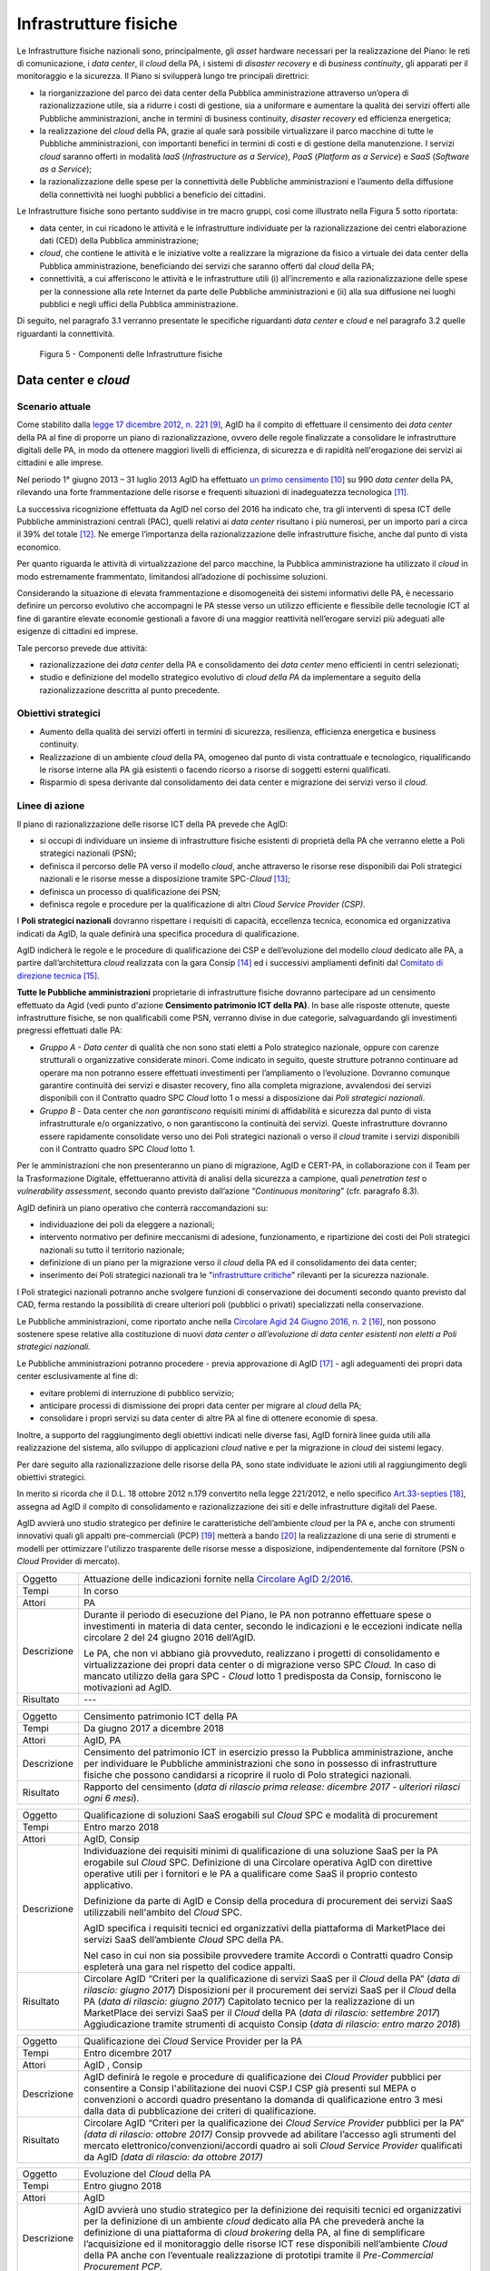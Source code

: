 Infrastrutture fisiche 
=======================

Le Infrastrutture fisiche nazionali sono, principalmente, gli *asset*
hardware necessari per la realizzazione del Piano: le reti di
comunicazione, i *data center*, il *cloud* della PA, i sistemi di
*disaster recovery* e di *business continuity*, gli apparati per il
monitoraggio e la sicurezza. Il Piano si svilupperà lungo tre principali
direttrici:

-  la riorganizzazione del parco dei data center della Pubblica
   amministrazione attraverso un’opera di razionalizzazione utile, sia a
   ridurre i costi di gestione, sia a uniformare e aumentare la qualità
   dei servizi offerti alle Pubbliche amministrazioni, anche in termini
   di business continuity, *disaster recovery* ed efficienza energetica;

-  la realizzazione del *cloud* della PA, grazie al quale sarà possibile
   virtualizzare il parco macchine di tutte le Pubbliche
   amministrazioni, con importanti benefici in termini di costi e di
   gestione della manutenzione. I servizi *cloud* saranno offerti in
   modalità *IaaS* (*Infrastructure as a Service*), *PaaS* (*Platform as
   a Service*) e *SaaS* (*Software as a Service*);

-  la razionalizzazione delle spese per la connettività delle Pubbliche
   amministrazioni e l’aumento della diffusione della connettività nei
   luoghi pubblici a beneficio dei cittadini.

Le Infrastrutture fisiche sono pertanto suddivise in tre macro gruppi,
così come illustrato nella Figura 5 sotto riportata:

-  data center, in cui ricadono le attività e le infrastrutture
   individuate per la razionalizzazione dei centri elaborazione dati
   (CED) della Pubblica amministrazione;

-  *cloud*, che contiene le attività e le iniziative volte a realizzare
   la migrazione da fisico a virtuale dei data center della Pubblica
   amministrazione, beneficiando dei servizi che saranno offerti dal
   *cloud* della PA;

-  connettività, a cui afferiscono le attività e le infrastrutture utili
   (i) all’incremento e alla razionalizzazione delle spese per la
   connessione alla rete Internet da parte delle Pubbliche
   amministrazioni e (ii) alla sua diffusione nei luoghi pubblici e
   negli uffici della Pubblica amministrazione.

Di seguito, nel paragrafo 3.1 verranno presentate le
specifiche riguardanti *data center* e *cloud* e nel paragrafo 3.2
quelle riguardanti la connettività.

.. figure:: media/figura5.svg
   :width: 100%

   Figura 5 - Componenti delle Infrastrutture fisiche


Data center e *cloud*
---------------------

Scenario attuale
~~~~~~~~~~~~~~~~

Come stabilito dalla `legge 17 dicembre 2012, n.
221 <http://www.gazzettaufficiale.it/atto/serie_generale/caricaDettaglioAtto/originario?atto.dataPubblicazioneGazzetta=2012-12-18&atto.codiceRedazionale=12A13277>`__\  [9]_,
AgID ha il compito di effettuare il censimento dei *data center* della
PA al fine di proporre un piano di razionalizzazione, ovvero delle
regole finalizzate a consolidare le infrastrutture digitali delle PA, in
modo da ottenere maggiori livelli di efficienza, di sicurezza e di
rapidità nell'erogazione dei servizi ai cittadini e alle imprese.

Nel periodo 1° giugno 2013 – 31 luglio 2013 AgID ha effettuato `un
primo censimento <http://www.agid.gov.it/agenda-digitale/infrastrutture-architetture/razionalizzazione-del-patrimonio-ict-pa/censimento-data>`__\  [10]_
su 990 *data center* della PA, rilevando una forte frammentazione delle
risorse e frequenti situazioni di inadeguatezza tecnologica [11]_.

La successiva ricognizione effettuata da AgID nel corso del 2016 ha
indicato che, tra gli interventi di spesa ICT delle Pubbliche
amministrazioni centrali (PAC), quelli relativi ai *data center*
risultano i più numerosi, per un importo pari a circa il 39% del
totale [12]_. Ne emerge l’importanza della razionalizzazione delle
infrastrutture fisiche, anche dal punto di vista economico.

Per quanto riguarda le attività di virtualizzazione del parco macchine,
la Pubblica amministrazione ha utilizzato il *cloud* in modo
estremamente frammentato, limitandosi all’adozione di pochissime
soluzioni.

Considerando la situazione di elevata frammentazione e disomogeneità dei
sistemi informativi delle PA, è necessario definire un percorso
evolutivo che accompagni le PA stesse verso un utilizzo efficiente e
flessibile delle tecnologie ICT al fine di garantire elevate economie
gestionali a favore di una maggior reattività nell’erogare servizi più
adeguati alle esigenze di cittadini ed imprese.

Tale percorso prevede due attività:

-  razionalizzazione dei *data center* della PA e consolidamento dei
   *data center* meno efficienti in centri selezionati;

-  studio e definizione del modello strategico evolutivo di *cloud della
   PA* da implementare a seguito della razionalizzazione descritta al
   punto precedente.

Obiettivi strategici
~~~~~~~~~~~~~~~~~~~~

-  Aumento della qualità dei servizi offerti in termini di sicurezza,
   resilienza, efficienza energetica e business continuity.

-  Realizzazione di un ambiente *cloud* della PA, omogeneo dal punto di
   vista contrattuale e tecnologico, riqualificando le risorse interne
   alla PA già esistenti o facendo ricorso a risorse di soggetti esterni
   qualificati.

-  Risparmio di spesa derivante dal consolidamento dei data center e
   migrazione dei servizi verso il *cloud*.

Linee di azione
~~~~~~~~~~~~~~~

Il piano di razionalizzazione delle risorse ICT della PA prevede che
AgID:

-  si occupi di individuare un insieme di infrastrutture fisiche
   esistenti di proprietà della PA che verranno elette a Poli strategici
   nazionali (PSN);

-  definisca il percorso delle PA verso il modello *cloud*, anche
   attraverso le risorse rese disponibili dai Poli strategici nazionali
   e le risorse messe a disposizione tramite SPC-\ *Cloud*\  [13]_;

-  definisca un processo di qualificazione dei PSN;

-  definisca regole e procedure per la qualificazione di altri *Cloud
   Service Provider (CSP)*.

I **Poli strategici nazionali** dovranno rispettare i requisiti di
capacità, eccellenza tecnica, economica ed organizzativa indicati da
AgID, la quale definirà una specifica procedura di qualificazione.

AgID indicherà le regole e le procedure di qualificazione dei CSP e
dell’evoluzione del modello *cloud* dedicato alle PA, a partire
dall’architettura *cloud* realizzata con la gara Consip [14]_ ed i
successivi ampliamenti definiti dal `Comitato di direzione
tecnica <https://www.cloudspc.it/CDT.html>`__\  [15]_.

**Tutte le Pubbliche amministrazioni** proprietarie di infrastrutture
fisiche dovranno partecipare ad un censimento effettuato da Agid (vedi
punto d'azione **Censimento patrimonio ICT della PA)**.
In base alle risposte ottenute, queste infrastrutture fisiche, se non
qualificabili come PSN, verranno divise in due categorie,
salvaguardando gli investimenti pregressi effettuati dalle PA:

-  *Gruppo A - Data center* di qualità che non sono stati eletti a Polo
   strategico nazionale, oppure con carenze strutturali o organizzative
   considerate minori. Come indicato in seguito, queste strutture
   potranno continuare ad operare ma non potranno essere effettuati
   investimenti per l’ampliamento o l’evoluzione. Dovranno comunque
   garantire continuità dei servizi e disaster recovery, fino alla
   completa migrazione, avvalendosi dei servizi disponibili con il
   Contratto quadro SPC *Cloud* lotto 1 o messi a disposizione dai *Poli
   strategici nazionali*.

-  *Gruppo B -* Data center che *non garantiscono* requisiti minimi di
   affidabilità e sicurezza dal punto di vista infrastrutturale e/o
   organizzativo, o non garantiscono la continuità dei servizi. Queste
   infrastrutture dovranno essere rapidamente consolidate verso uno dei
   Poli strategici nazionali o verso il *cloud* tramite i servizi
   disponibili con il Contratto quadro SPC *Cloud* lotto 1.

Per le amministrazioni che non presenteranno un piano di migrazione,
AgID e CERT-PA, in collaborazione con il Team per la Trasformazione
Digitale, effettueranno attività di analisi della sicurezza a campione,
quali *penetration test* o *vulnerability assessment*, secondo quanto
previsto dall’azione “\ *Continuous monitoring*\ ” (cfr. paragrafo 8.3).

AgID definirà un piano operativo che conterrà raccomandazioni su:

-  individuazione dei poli da eleggere a nazionali;

-  intervento normativo per definire meccanismi di adesione,
   funzionamento, e ripartizione dei costi dei Poli strategici nazionali
   su tutto il territorio nazionale;

-  definizione di un piano per la migrazione verso il *cloud* della PA
   ed il consolidamento dei data center;

-  inserimento dei Poli strategici nazionali tra le "`infrastrutture
   critiche <https://www.sicurezzanazionale.gov.it/sisr.nsf/sicurezza-in-formazione/tenace-e-la-protezione-delle-infrastrutture-critiche.html>`__"
   rilevanti per la sicurezza nazionale.

I Poli strategici nazionali potranno anche svolgere funzioni di
conservazione dei documenti secondo quanto previsto dal CAD, ferma
restando la possibilità di creare ulteriori poli (pubblici o privati)
specializzati nella conservazione.

Le Pubbliche amministrazioni, come riportato anche nella `Circolare
Agid 24 Giugno 2016, n.
2 <http://www.agid.gov.it/sites/default/files/documentazione/circolare_piano_triennale_24.6.2016._def.pdf>`__\  [16]_,
non possono sostenere spese relative alla costituzione di nuovi *data
center o all’evoluzione di data center esistenti non eletti a Poli
strategici nazionali.*

Le Pubbliche amministrazioni potranno procedere - previa approvazione di
AgID [17]_ - agli adeguamenti dei propri data center esclusivamente al
fine di:

-  evitare problemi di interruzione di pubblico servizio;

-  anticipare processi di dismissione dei propri data center per migrare
   al *cloud* della PA;

-  consolidare i propri servizi su data center di altre PA al fine di
   ottenere economie di spesa.

Inoltre, a supporto del raggiungimento degli obiettivi indicati nelle
diverse fasi, AgID fornirà linee guida utili alla realizzazione del
sistema, allo sviluppo di applicazioni *cloud* native e per la
migrazione in *cloud* dei sistemi legacy.

Per dare seguito alla razionalizzazione delle risorse della PA, sono
state individuate le azioni utili al raggiungimento degli obiettivi
strategici.

In merito si ricorda che il D.L. 18 ottobre 2012 n.179 convertito nella
legge 221/2012, e nello specifico
`Art.33-septies <http://www.gazzettaufficiale.it/atto/serie_generale/caricaArticolo?art.progressivo=0&art.idArticolo=33&art.versione=1&art.codiceRedazionale=12A13277&art.dataPubblicazioneGazzetta=2012-12-18&art.idGruppo=10&art.idSottoArticolo1=10&art.idSottoArticolo=7&art.flagTipoArticolo=0#art>`__\  [18]_,
assegna ad AgID il compito di consolidamento e razionalizzazione dei
siti e delle infrastrutture digitali del Paese.

AgID avvierà uno studio strategico per definire le caratteristiche
dell’ambiente *cloud* per la PA e, anche con strumenti innovativi quali
gli appalti pre-commerciali (PCP)  [19]_ metterà a bando [20]_ la
realizzazione di una serie di strumenti e modelli per ottimizzare
l'utilizzo trasparente delle risorse messe a disposizione,
indipendentemente dal fornitore (PSN o *Cloud* Provider di mercato).

+---------------+-----------------------------------------------------------------------------------------------------------------------------------------------------------------------------------------------------------------------------------------------------------------------------------------+
| Oggetto       | Attuazione delle indicazioni fornite nella `Circolare AgID 2/2016 <http://www.agid.gov.it/sites/default/files/documentazione/circolare_piano_triennale_24.6.2016._def.pdf>`__.                                                                                                          |
+---------------+-----------------------------------------------------------------------------------------------------------------------------------------------------------------------------------------------------------------------------------------------------------------------------------------+
| Tempi         | In corso                                                                                                                                                                                                                                                                                |
+---------------+-----------------------------------------------------------------------------------------------------------------------------------------------------------------------------------------------------------------------------------------------------------------------------------------+
| Attori        | PA                                                                                                                                                                                                                                                                                      |
+---------------+-----------------------------------------------------------------------------------------------------------------------------------------------------------------------------------------------------------------------------------------------------------------------------------------+
| Descrizione   | Durante il periodo di esecuzione del Piano, le PA non potranno effettuare spese o investimenti in materia di data center, secondo le indicazioni e le eccezioni indicate nella circolare 2 del 24 giugno 2016 dell’AgID.                                                                |
|               |                                                                                                                                                                                                                                                                                         |
|               | Le PA, che non vi abbiano già provveduto, realizzano i progetti di consolidamento e virtualizzazione dei propri data center o di migrazione verso SPC *Cloud.* In caso di mancato utilizzo della gara SPC - *Cloud* lotto 1 predisposta da Consip, forniscono le motivazioni ad AgID.   |
+---------------+-----------------------------------------------------------------------------------------------------------------------------------------------------------------------------------------------------------------------------------------------------------------------------------------+
| Risultato     | ---                                                                                                                                                                                                                                                                                     |
+---------------+-----------------------------------------------------------------------------------------------------------------------------------------------------------------------------------------------------------------------------------------------------------------------------------------+

+---------------+--------------------------------------------------------------------------------------------------------------------------------------------------------------------------------------------------------------------------------------------------------------+
| Oggetto       | Censimento patrimonio ICT della PA                                                                                                                                                                                                                           |
+---------------+--------------------------------------------------------------------------------------------------------------------------------------------------------------------------------------------------------------------------------------------------------------+
| Tempi         | Da giugno 2017 a dicembre 2018                                                                                                                                                                                                                               |
+---------------+--------------------------------------------------------------------------------------------------------------------------------------------------------------------------------------------------------------------------------------------------------------+
| Attori        | AgID, PA                                                                                                                                                                                                                                                     |
+---------------+--------------------------------------------------------------------------------------------------------------------------------------------------------------------------------------------------------------------------------------------------------------+
| Descrizione   | Censimento del patrimonio ICT in esercizio presso la Pubblica amministrazione, anche per individuare le Pubbliche amministrazioni che sono in possesso di infrastrutture fisiche che possono candidarsi a ricoprire il ruolo di Polo strategici nazionali.   |
+---------------+--------------------------------------------------------------------------------------------------------------------------------------------------------------------------------------------------------------------------------------------------------------+
| Risultato     | Rapporto del censimento (*data di rilascio prima release: dicembre 2017 - ulteriori rilasci ogni 6 mesi*).                                                                                                                                                   |
+---------------+--------------------------------------------------------------------------------------------------------------------------------------------------------------------------------------------------------------------------------------------------------------+

+---------------+-------------------------------------------------------------------------------------------------------------------------------------------------------------------------------------------------------------------------------------------------------------------------------+
| Oggetto       | Qualificazione di soluzioni SaaS erogabili sul *Cloud* SPC e modalità di procurement                                                                                                                                                                                          |
+---------------+-------------------------------------------------------------------------------------------------------------------------------------------------------------------------------------------------------------------------------------------------------------------------------+
| Tempi         | Entro marzo 2018                                                                                                                                                                                                                                                              |
+---------------+-------------------------------------------------------------------------------------------------------------------------------------------------------------------------------------------------------------------------------------------------------------------------------+
| Attori        | AgID, Consip                                                                                                                                                                                                                                                                  |
+---------------+-------------------------------------------------------------------------------------------------------------------------------------------------------------------------------------------------------------------------------------------------------------------------------+
| Descrizione   | Individuazione dei requisiti minimi di qualificazione di una soluzione SaaS per la PA erogabile sul *Cloud* SPC. Definizione di una Circolare operativa AgID con direttive operative utili per i fornitori e le PA a qualificare come SaaS il proprio contesto applicativo.   |
|               |                                                                                                                                                                                                                                                                               |
|               | Definizione da parte di AgID e Consip della procedura di procurement dei servizi SaaS utilizzabili nell'ambito del *Cloud* SPC.                                                                                                                                               |
|               |                                                                                                                                                                                                                                                                               |
|               | AgID specifica i requisiti tecnici ed organizzativi della piattaforma di MarketPlace dei servizi SaaS dell’ambiente *Cloud* SPC della PA.                                                                                                                                     |
|               |                                                                                                                                                                                                                                                                               |
|               | Nel caso in cui non sia possibile provvedere tramite Accordi o Contratti quadro Consip espleterà una gara nel rispetto del codice appalti.                                                                                                                                    |
+---------------+-------------------------------------------------------------------------------------------------------------------------------------------------------------------------------------------------------------------------------------------------------------------------------+
| Risultato     | Circolare AgID “Criteri per la qualificazione di servizi SaaS per il *Cloud* della PA” (*data di rilascio: giugno 2017*)                                                                                                                                                      |
|               | Disposizioni per il procurement dei servizi SaaS per il *Cloud* della PA (*data di rilascio: giugno 2017*)                                                                                                                                                                    |
|               | Capitolato tecnico per la realizzazione di un MarketPlace dei servizi SaaS per il *Cloud* della PA (*data di rilascio: settembre 2017*)                                                                                                                                       |
|               | Aggiudicazione tramite strumenti di acquisto Consip (*data di rilascio: entro marzo 2018*)                                                                                                                                                                                    |
+---------------+-------------------------------------------------------------------------------------------------------------------------------------------------------------------------------------------------------------------------------------------------------------------------------+

+---------------+-----------------------------------------------------------------------------------------------------------------------------------------------------------------------------------------------------------------------------------------------------------------------------------------------------------------------+
| Oggetto       | Qualificazione dei *Cloud* Service Provider per la PA                                                                                                                                                                                                                                                                 |
+---------------+-----------------------------------------------------------------------------------------------------------------------------------------------------------------------------------------------------------------------------------------------------------------------------------------------------------------------+
| Tempi         | Entro dicembre 2017                                                                                                                                                                                                                                                                                                   |
+---------------+-----------------------------------------------------------------------------------------------------------------------------------------------------------------------------------------------------------------------------------------------------------------------------------------------------------------------+
| Attori        | AgID , Consip                                                                                                                                                                                                                                                                                                         |
+---------------+-----------------------------------------------------------------------------------------------------------------------------------------------------------------------------------------------------------------------------------------------------------------------------------------------------------------------+
| Descrizione   | AgID definirà le regole e procedure di qualificazione dei *Cloud Provider* pubblici per consentire a Consip l'abilitazione dei nuovi CSP.I CSP già presenti sul MEPA o convenzioni o accordi quadro presentano la domanda di qualificazione entro 3 mesi dalla data di pubblicazione dei criteri di qualificazione.   |
+---------------+-----------------------------------------------------------------------------------------------------------------------------------------------------------------------------------------------------------------------------------------------------------------------------------------------------------------------+
| Risultato     | Circolare AgID “Criteri per la qualificazione dei *Cloud Service Provider* pubblici per la PA” *(data di rilascio: ottobre 2017)*                                                                                                                                                                                     |
|               | Consip provvede ad abilitare l’accesso agli strumenti del mercato elettronico/convenzioni/accordi quadro ai soli *Cloud Service Provider* qualificati da AgID *(data di rilascio: da ottobre 2017)*                                                                                                                   |
+---------------+-----------------------------------------------------------------------------------------------------------------------------------------------------------------------------------------------------------------------------------------------------------------------------------------------------------------------+

+---------------+--------------------------------------------------------------------------------------------------------------------------------------------------------------------------------------------------------------------------------------------------------------------------------------------------------------------------------------------------------------------------------------------------------------------------------------------------------------------------+
| Oggetto       | Evoluzione del *Cloud* della PA                                                                                                                                                                                                                                                                                                                                                                                                                                          |
+---------------+--------------------------------------------------------------------------------------------------------------------------------------------------------------------------------------------------------------------------------------------------------------------------------------------------------------------------------------------------------------------------------------------------------------------------------------------------------------------------+
| Tempi         | Entro giugno 2018                                                                                                                                                                                                                                                                                                                                                                                                                                                        |
+---------------+--------------------------------------------------------------------------------------------------------------------------------------------------------------------------------------------------------------------------------------------------------------------------------------------------------------------------------------------------------------------------------------------------------------------------------------------------------------------------+
| Attori        | AgID                                                                                                                                                                                                                                                                                                                                                                                                                                                                     |
+---------------+--------------------------------------------------------------------------------------------------------------------------------------------------------------------------------------------------------------------------------------------------------------------------------------------------------------------------------------------------------------------------------------------------------------------------------------------------------------------------+
| Descrizione   | AgID avvierà uno studio strategico per la definizione dei requisiti tecnici ed organizzativi per la definizione di un ambiente *cloud* dedicato alla PA che prevederà anche la definizione di una piattaforma di *cloud brokering* della PA, al fine di semplificare l’acquisizione ed il monitoraggio delle risorse ICT rese disponibili nell’ambiente *Cloud* della PA anche con l’eventuale realizzazione di prototipi tramite il *Pre-Commercial Procurement PCP*.   |
+---------------+--------------------------------------------------------------------------------------------------------------------------------------------------------------------------------------------------------------------------------------------------------------------------------------------------------------------------------------------------------------------------------------------------------------------------------------------------------------------------+
| Risultato     | Studio strategico per la definizione di ambiente *cloud* multifornitore per la PA *(data di rilascio: entro giugno 2018)*                                                                                                                                                                                                                                                                                                                                                |
|               | Eventuale Capitolato tecnico per la realizzazione di un sistema di *Cloud brokering* della PA *(data di rilascio: da definire)*                                                                                                                                                                                                                                                                                                                                          |
|               | Acquisizione tramite Consip *(data di rilascio: da definire)*                                                                                                                                                                                                                                                                                                                                                                                                            |
+---------------+--------------------------------------------------------------------------------------------------------------------------------------------------------------------------------------------------------------------------------------------------------------------------------------------------------------------------------------------------------------------------------------------------------------------------------------------------------------------------+

+---------------+------------------------------------------------------------------------------------------------------------------------------------------------------------------------------------------------------------------------------------------------------------------------------------------------------------------------------------------------------------------------------------------------------------------------------------------------+
| Oggetto       | Azioni funzionali alla razionalizzazione dei data center della PA                                                                                                                                                                                                                                                                                                                                                                              |
+---------------+------------------------------------------------------------------------------------------------------------------------------------------------------------------------------------------------------------------------------------------------------------------------------------------------------------------------------------------------------------------------------------------------------------------------------------------------+
| Tempi         | Da maggio 2017 a dicembre 2018                                                                                                                                                                                                                                                                                                                                                                                                                 |
+---------------+------------------------------------------------------------------------------------------------------------------------------------------------------------------------------------------------------------------------------------------------------------------------------------------------------------------------------------------------------------------------------------------------------------------------------------------------+
| Attori        | AgID, Governo.                                                                                                                                                                                                                                                                                                                                                                                                                                 |
+---------------+------------------------------------------------------------------------------------------------------------------------------------------------------------------------------------------------------------------------------------------------------------------------------------------------------------------------------------------------------------------------------------------------------------------------------------------------+
| Descrizione   | AgID definisce i requisiti necessari alla qualificazione di una PA a “Polo strategico nazionale” tramite l’emanazione di apposita circolare.                                                                                                                                                                                                                                                                                                   |
|               |                                                                                                                                                                                                                                                                                                                                                                                                                                                |
|               | AgID verifica inoltre i criteri per l’ottenimento ed il mantenimento della qualificazione a Polo strategico nazionale.                                                                                                                                                                                                                                                                                                                         |
|               |                                                                                                                                                                                                                                                                                                                                                                                                                                                |
|               | AgID identifica i primi 3 Poli strategici nazionali Pilota (nazionali e/o locali).                                                                                                                                                                                                                                                                                                                                                             |
|               |                                                                                                                                                                                                                                                                                                                                                                                                                                                |
|               | Il Governo ufficializzerà l’elenco dei Poli strategici nazionali.                                                                                                                                                                                                                                                                                                                                                                              |
|               |                                                                                                                                                                                                                                                                                                                                                                                                                                                |
|               | AgID regolerà il rapporto tecnico e il modello di servizio ed economico con i Poli strategici nazionali attraverso la definizione di un Protocollo di adesione che permetta anche di identificare l’eventuale percorso di adeguamento normativo [21]_, tecnico ed organizzativo, cui le PA dovranno aderire per regolare la loro qualificazione e mettere a disposizione delle altre PA le risorse ICT e gli spazi di cui sono proprietarie.   |
+---------------+------------------------------------------------------------------------------------------------------------------------------------------------------------------------------------------------------------------------------------------------------------------------------------------------------------------------------------------------------------------------------------------------------------------------------------------------+
| Risultato     | Circolare AgID per la qualificazione di un Polo strategico nazionale della PA *(data di rilascio: settembre 2017)*                                                                                                                                                                                                                                                                                                                             |
|               | Risultanze assessment AgID su candidati a Polo strategico nazionale *(maggio 2018)*                                                                                                                                                                                                                                                                                                                                                            |
|               | Elenco Ufficiale dei Poli strategici nazionali *(data di rilascio: giugno 2018)*                                                                                                                                                                                                                                                                                                                                                               |
|               | Schema di convenzione AgID-Poli strategici nazionali *(data di rilascio: luglio 2018)*                                                                                                                                                                                                                                                                                                                                                         |
|               | Stipula convenzioni (*entro dicembre 2018*)                                                                                                                                                                                                                                                                                                                                                                                                    |
|               | Linee guida per lo sviluppo e la manutenzione di applicazioni per il *cloud* della PA *(data di rilascio: dicembre 2017)*                                                                                                                                                                                                                                                                                                                      |
|               | Linee guida per la migrazione di applicazioni Legacy verso l’ambiente di *cloud* della PA *(data di rilascio: giugno 2018)*                                                                                                                                                                                                                                                                                                                    |
+---------------+------------------------------------------------------------------------------------------------------------------------------------------------------------------------------------------------------------------------------------------------------------------------------------------------------------------------------------------------------------------------------------------------------------------------------------------------+

+---------------+-----------------------------------------------------------------------------------------------------------------------------------------------------------------------------------------------------------------------------------------------------------------------------------------------------------------------+
| Oggetto       | Piani di razionalizzazione del patrimonio ICT delle PA                                                                                                                                                                                                                                                                |
+---------------+-----------------------------------------------------------------------------------------------------------------------------------------------------------------------------------------------------------------------------------------------------------------------------------------------------------------------+
| Tempi         | Da gennaio 2018 ad aprile 2018                                                                                                                                                                                                                                                                                        |
+---------------+-----------------------------------------------------------------------------------------------------------------------------------------------------------------------------------------------------------------------------------------------------------------------------------------------------------------------+
| Attori        | AgID, PA                                                                                                                                                                                                                                                                                                              |
+---------------+-----------------------------------------------------------------------------------------------------------------------------------------------------------------------------------------------------------------------------------------------------------------------------------------------------------------------+
| Descrizione   | A valle del censimento previsto dalla linea di azione “Censimento patrimonio ICT della PA” AgID definisce delle Linee guida per la razionalizzazione del patrimonio ICT delle Pubbliche amministrazioni, in raccordo alle strategie di realizzazione del Piano Triennale declinate negli altri livelli della Mappa.   |
|               |                                                                                                                                                                                                                                                                                                                       |
|               | Le PA attuano le indicazioni definendo propri piani di razionalizzazione che, a richiesta, devono essere forniti ad AgID. La verifica delle azioni di razionalizzazione sono rilevate da AgID mediante il censimento annuale del patrimonio ICT della PA.                                                             |
+---------------+-----------------------------------------------------------------------------------------------------------------------------------------------------------------------------------------------------------------------------------------------------------------------------------------------------------------------+
| Risultato     | Linee guida per la razionalizzazione del patrimonio ICT delle Pubbliche amministrazioni *(data di rilascio prima release: gennaio 2018)*                                                                                                                                                                              |
|               | Piano di razionalizzazione del patrimonio ICT delle PA *(da febbraio 2018 ad aprile 2018)*                                                                                                                                                                                                                            |
+---------------+-----------------------------------------------------------------------------------------------------------------------------------------------------------------------------------------------------------------------------------------------------------------------------------------------------------------------+

+---------------+---------------------------------------------------------------------------------------------------------------------------------------------------------------------------------+
| Oggetto       | Costituzione dei Poli strategici nazionali                                                                                                                                      |
+---------------+---------------------------------------------------------------------------------------------------------------------------------------------------------------------------------+
| Tempi         | da luglio 2018                                                                                                                                                                  |
+---------------+---------------------------------------------------------------------------------------------------------------------------------------------------------------------------------+
| Attori        | PA                                                                                                                                                                              |
+---------------+---------------------------------------------------------------------------------------------------------------------------------------------------------------------------------+
| Descrizione   | Le amministrazioni identificate come Polo strategico nazionale adeguano i loro *data center* nei tempi specificati nel proprio Piano di razionalizzazione del patrimonio ICT.   |
|               |                                                                                                                                                                                 |
|               | AgID assicura il controllo e monitoraggio delle azioni realizzate dalle PA.                                                                                                     |
+---------------+---------------------------------------------------------------------------------------------------------------------------------------------------------------------------------+
| Risultato     | ---                                                                                                                                                                             |
+---------------+---------------------------------------------------------------------------------------------------------------------------------------------------------------------------------+

+---------------+-----------------------------------------------------------------------------------------------------------------------------------------------------------------------------------------------------------------------------------------------------------------------------+
| Oggetto       | Gruppo A: Adeguamento *data center*                                                                                                                                                                                                                                         |
+---------------+-----------------------------------------------------------------------------------------------------------------------------------------------------------------------------------------------------------------------------------------------------------------------------+
| Tempi         | da aprile 2018                                                                                                                                                                                                                                                              |
+---------------+-----------------------------------------------------------------------------------------------------------------------------------------------------------------------------------------------------------------------------------------------------------------------------+
| Attori        | PA                                                                                                                                                                                                                                                                          |
+---------------+-----------------------------------------------------------------------------------------------------------------------------------------------------------------------------------------------------------------------------------------------------------------------------+
| Descrizione   | Le amministrazioni appartenenti al Gruppo A dovranno consolidare i sistemi applicativi in uso presso gli attuali *data center* e utilizzare il *cloud* della PA attraverso la gara SPC-\ *Cloud* per garantire la continuità di servizi critici o il *disaster recovery.*   |
|               | AgID assicura il controllo e monitoraggio delle azioni realizzate dalle PA.                                                                                                                                                                                                 |
+---------------+-----------------------------------------------------------------------------------------------------------------------------------------------------------------------------------------------------------------------------------------------------------------------------+
| Risultato     | ---                                                                                                                                                                                                                                                                         |
+---------------+-----------------------------------------------------------------------------------------------------------------------------------------------------------------------------------------------------------------------------------------------------------------------------+

+---------------+------------------------------------------------------------------------------------------------------------------------------------------------------------------------------------------------------------------------------------------------------------+
| Oggetto       | Gruppo B: Migrazione dei *data center*                                                                                                                                                                                                                     |
+---------------+------------------------------------------------------------------------------------------------------------------------------------------------------------------------------------------------------------------------------------------------------------+
| Tempi         | da febbraio 2018                                                                                                                                                                                                                                           |
+---------------+------------------------------------------------------------------------------------------------------------------------------------------------------------------------------------------------------------------------------------------------------------+
| Attori        | PA                                                                                                                                                                                                                                                         |
+---------------+------------------------------------------------------------------------------------------------------------------------------------------------------------------------------------------------------------------------------------------------------------+
| Descrizione   | Le amministrazioni appartenenti al Gruppo B dovranno consolidare i sistemi applicativi in uso presso gli attuali *data center* per migrare verso uno dei Poli strategici nazionali o migrare verso il *Cloud* della PA attraverso la gara SPC-\ *Cloud*.   |
|               | AgID assicura il controllo e monitoraggio delle azioni realizzate dalle PA.                                                                                                                                                                                |
+---------------+------------------------------------------------------------------------------------------------------------------------------------------------------------------------------------------------------------------------------------------------------------+
| Risultato     | ---                                                                                                                                                                                                                                                        |
+---------------+------------------------------------------------------------------------------------------------------------------------------------------------------------------------------------------------------------------------------------------------------------+

Connettività
------------

In linea di principio, le Pubbliche amministrazioni devono avviare
processi di adeguamento della propria connettività al fine di poter
erogare tutti i servizi relativi sia ai processi amministrativi interni
sia ai servizi pubblici rivolti ai cittadini. Si dotano di
un’infrastruttura di collegamento di rete in grado di rispondere almeno
ai seguenti principi generali:

-  capacità di banda sufficiente a soddisfare i requisiti dei servizi IT
   interni ed erogati verso l’esterno;

-  livelli di servizio adeguati a garantire il funzionamento delle
   applicazioni utilizzate;

-  scalabilità della capacità di banda anche per erogazione di banda
   *wi-fi* per uso pubblico;

-  livelli di sicurezza conformi agli standard internazionali;

-  configurazioni di rete in alta affidabilità in caso di Infrastrutture
   critiche.

Le amministrazioni definiscono i parametri puntuali e il livello di
affidabilità della rete in base allo specifico contesto applicativo,
all’uso delle relative applicazioni e ai livelli di servizio offerti.
Inoltre predispongono i propri servizi per supportare il protocollo
IPv6.

La connettività Internet della PA deve essere finalizzata a:

-  garantire accesso alla rete Internet a **tutti i dipendenti della
   PA,** indipendentemente dal ruolo o dai compiti assegnati, e senza
   limiti di tempo o orari. Internet oggi deve essere considerato a
   tutti gli effetti uno strumento di lavoro indispensabile ed efficace
   per svolgere ogni tipo di attività: dal trovare numeri di telefono,
   all’identificare persone e relazioni tra queste persone, riferimenti
   di un concorso o normativi, documentazione tecnica, strumenti di
   produttività (traduzioni, orari nel mondo, ecc.), servizi di
   emergenza, o notizie di ogni tipo.

-  garantire accesso non solo agli strumenti ed alle applicazioni
   utilizzati dalla PA, ma -previa analisi delle necessità organizzative
   in relazione agli obiettivi da raggiungere- a **tutti i contenuti e
   gli strumenti che Internet mette a disposizione**, inclusi strumenti
   per la condivisione di file e contenuti, social network, nonché siti
   come forum, chat o altri strumenti di comunicazione.

PA che fanno uso di firewall o altre tipologie di filtri applicativi
devono quindi configurarli per consentire accesso ad internet a tutti i
dipendenti, e limitare il filtraggio esclusivamente a siti e contenuti
direttamente pericolosi (malware, virus, *phishing*), illegali, o
chiaramente non appropriati per un ambito lavorativo. Siti di
condivisione file, social network, chat o altro, non dovrebbero quindi
essere filtrati di principio, per quello che sono, ma solo ed
esclusivamente in funzione della tipologia di contenuti normalmente
scambiati.

Nel caso la PA abbia chiare e documentate esigenze di sicurezza
superiori alla norma (materiale riservato, servizi critici e sicurezza
nazionale) è raccomandato l’utilizzo di filtri stringenti che blocchino
l’utilizzo di strumenti di comune utilizzo **solo ed esclusivamente** a
quei dipendenti e quei sistemi che hanno accesso a questo tipo di
informazioni, ed a fronte di forti politiche di sicurezza che
istruiscano i dipendenti su come individuare e trattare informazioni
riservate, sui pericoli del *phishing*, l'utilizzo di chiavette USB,
ecc. ed a fronte della configurazione di strumenti di logging e auditing
per mantenere la rete sicura.

Le linee di azione nel capitolo 8, dedicato alla sicurezza, si
occuperanno di fornire linee guida chiare e dettagliate.

Scenario attuale 
~~~~~~~~~~~~~~~~~

La disponibilità di connettività nelle Pubbliche amministrazioni è molto
diversificata. In genere le Pubbliche amministrazioni – specie quelle
locali – hanno una situazione mediamente sottodimensionata, che non
risponde ai criteri definiti dal Sistema pubblico di connettività (SPC).

Obiettivi strategici
~~~~~~~~~~~~~~~~~~~~

-  Incrementare la connettività alla rete Internet da parte della
   Pubblica amministrazione in raccordo con il Piano nazionale banda
   ultra larga e con la strategia di razionalizzazione delle risorse ICT
   della PA oggetto del capitolo precedente.

-  Razionalizzare le spese per la connettività (dati/voce) attraverso
   l’utilizzo delle gare SPC.

-  Uniformare e aumentare la diffusione della connettività wireless nei
   luoghi pubblici e negli uffici della Pubblica amministrazione
   accessibili al pubblico, anche al fine di favorire l’accesso ai
   servizi da parte dei cittadini attraverso l’uso di reti *wi-fi*
   pubbliche.

Linee di azione
~~~~~~~~~~~~~~~

In funzione del piano di razionalizzazione delle risorse ICT della PA
sono da segnalare due distinti percorsi, in raccordo con il Piano
nazionale banda ultra larga:

-  per quanto attiene alle strutture periferiche, ovvero tutte le PA che
   non costituiranno un Polo strategico nazionale, la connettività verrà
   garantita dalle disponibilità del Contratto quadro Consip
   SPC-Connettività (SPC-Conn) [22]_;

-  per i Poli strategici nazionali, alla luce dei potenziali requisiti
   di banda e di caratteristiche trasmissive non sempre riscontrabili
   nella disponibilità dei Contratti quadro SPC, i diversi livelli di
   connettività saranno oggetto di apposita gara.

Entro il 2017 le Pubbliche amministrazioni adeguano la propria capacità
di connessione per garantire il completo dispiegamento dei servizi e
delle piattaforme strategici, adottando alternativamente:

-  soluzioni di connettività basate sull’adesione ai Contratti quadro
   SPC, salvo i casi in cui le esigenze di banda e le caratteristiche
   trasmissive richieste non trovino potenziale soddisfacimento in tali
   ambiti contrattuali;

-  i servizi resi disponibili, in base al principio della sussidiarietà,
   nel proprio territorio di riferimento dalla Regione o da altro ente
   pubblico locale che abbia già realizzato strutture di connessione
   territoriali conformi ai requisiti dettati da AgID e interconnesse
   con la rete SPC.

In ogni caso, nella scelta dei servizi di connettività, le PA devono
privilegiare le forniture in cui il servizio di trasporto sia basato su
*dual-stack* (IPv4 e IPv6).

+---------------+---------------------------------------------------------------------------------------------------------------------------------------------------------------------------------------------------------------------------------------------------------------------+
| Oggetto       | Pubblicazione e adeguamento alle Linee guida per la realizzazione di reti *wi-fi* pubbliche                                                                                                                                                                         |
+---------------+---------------------------------------------------------------------------------------------------------------------------------------------------------------------------------------------------------------------------------------------------------------------+
| Tempi         | da gennaio 2018                                                                                                                                                                                                                                                     |
+---------------+---------------------------------------------------------------------------------------------------------------------------------------------------------------------------------------------------------------------------------------------------------------------+
| Attori        | AgID, tutte le PA che gestiscono reti *wi-fi* pubbliche                                                                                                                                                                                                             |
+---------------+---------------------------------------------------------------------------------------------------------------------------------------------------------------------------------------------------------------------------------------------------------------------+
| Descrizione   | AgID pubblicherà le linee guida per l’utilizzo delle *wi-fi* che le Pubbliche amministrazioni rendono accessibili ai cittadini negli uffici e nei luoghi pubblici, redatte anche sulla base delle maggiori esperienze di *wi-fi* pubblico già in essere nella PA.   |
|               |                                                                                                                                                                                                                                                                     |
|               | Le amministrazioni definiscono e realizzano il Piano di adeguamento alle linee guida emanate da AgID per le *wi-fi* che favoriscono l’accesso alla rete Internet da uffici pubblici e luoghi pubblici.                                                              |
+---------------+---------------------------------------------------------------------------------------------------------------------------------------------------------------------------------------------------------------------------------------------------------------------+
| Risultato     | Linee guida per la realizzazione di reti *wi-fi* pubbliche (*data di rilascio: dicembre 2017*)                                                                                                                                                                      |
|               | Adeguamento alle Linee guida (*da gennaio 2018*)                                                                                                                                                                                                                    |
+---------------+---------------------------------------------------------------------------------------------------------------------------------------------------------------------------------------------------------------------------------------------------------------------+

+---------------+---------------------------------------------------------------------------------------------------------------------------------------------------------------------------------------------------------------+
| Oggetto       | Supporto all’utilizzo del Contratto quadro SPC Connettività                                                                                                                                                   |
+---------------+---------------------------------------------------------------------------------------------------------------------------------------------------------------------------------------------------------------+
| Tempi         | Servizio di supporto continuo da settembre 2017                                                                                                                                                               |
+---------------+---------------------------------------------------------------------------------------------------------------------------------------------------------------------------------------------------------------+
| Attori        | AgID – Consip                                                                                                                                                                                                 |
+---------------+---------------------------------------------------------------------------------------------------------------------------------------------------------------------------------------------------------------+
| Descrizione   | AgID, con il contributo di Consip, fornirà indicazioni operative per potenziare l’utilizzo di tale canale di approvvigionamento, in base alle caratteristiche dei fabbisogni delle diverse amministrazioni.   |
+---------------+---------------------------------------------------------------------------------------------------------------------------------------------------------------------------------------------------------------+
| Risultato     | ---                                                                                                                                                                                                           |
+---------------+---------------------------------------------------------------------------------------------------------------------------------------------------------------------------------------------------------------+


.. rubric:: Note

.. [9]
   Legge 17 dicembre 2012, n. 221 conversione, con modificazioni, del
   decreto-legge 18 ottobre 2012, n. 179, recante ulteriori misure
   urgenti per la crescita del Paese (G.U. n. 294 del 18 dicembre 2012,
   s.o. n. 208)
   `http://www.gazzettaufficiale.it/atto/serie\_generale/caricaDettaglioAtto/originario?atto.dataPubblicazioneGazzetta=2012-12-18&atto.codiceRedazionale=12A13277 <http://www.gazzettaufficiale.it/atto/serie_generale/caricaDettaglioAtto/originario?atto.dataPubblicazioneGazzetta=2012-12-18&atto.codiceRedazionale=12A13277>`__

.. [10]
   `http://www.agid.gov.it/agenda-digitale/infrastrutture-architetture/razionalizzazione-del-patrimonio-ict-pa/censimento-data <http://www.agid.gov.it/agenda-digitale/infrastrutture-architetture/razionalizzazione-del-patrimonio-ict-pa/censimento-data>`__

.. [11]
   Il 20% delle infrastrutture considerate non avevano meccanismi di
   *disaster recovery* o *business continuity*, il 12% delle
   infrastrutture delle PAC e il 50% delle infrastrutture delle PAL
   considerate avevano controlli degli accessi considerati non
   sufficienti, il 94% dei *data center* per le PAC e l’84% per le PAL
   risultavano realizzati e utilizzati da un’unica amministrazione, con
   duplicazione di costi e risorse.

.. [12]
   Per maggiori dettagli si rimanda all’Allegato 3 – Quadro sinottico
   della spesa ICT nelle Pubbliche amministrazioni centrali.

.. [13]
   Cfr. Allegato 2 - Strumenti e risorse per l'attuazione del Piano.

.. [14]
   SPC *CLOUD* lotto 1 - cfr. Allegato 2.

.. [15]
   `https://www.cloudspc.it/CDT.html <https://www.cloudspc.it/CDT.html>`__

.. [16]
   `http://www.agid.gov.it/notizie/2016/06/24/spesa-ict-2016-indicazioni-lacquisto-beni-servizi-pa <http://www.agid.gov.it/notizie/2016/06/24/spesa-ict-2016-indicazioni-lacquisto-beni-servizi-pa>`__

.. [17]
   I processi saranno specificati come risultato della linea di azione
   “Indicazioni sulla strategia di razionalizzazione dei data center da
   inserire nei Piani Triennali delle PA 2017-2019”.

.. [18]
   `http://www.gazzettaufficiale.it/atto/serie\_generale/caricaArticolo?art.progressivo=0&art.idArticolo=33&art.versione=1&art.codiceRedazionale=12A13277&art.dataPubblicazioneGazzetta=2012-12-18&art.idGruppo=10&art.idSottoArticolo1=10&art.idSottoArticolo=7&art.flagTipoArticolo=0#art <http://www.gazzettaufficiale.it/atto/serie_generale/caricaArticolo?art.progressivo=0&art.idArticolo=33&art.versione=1&art.codiceRedazionale=12A13277&art.dataPubblicazioneGazzetta=2012-12-18&art.idGruppo=10&art.idSottoArticolo1=10&art.idSottoArticolo=7&art.flagTipoArticolo=0#art>`__

.. [19]
   Per approfondimenti sugli appalti pre commerciali si veda l’Allegato
   2 - Strumenti e risorse per l’attuazione del Piano

.. [20]
   Linea di azione “Definizione delle specifiche tecniche per la
   realizzazione di un sistema di *Cloud* Brokering-” e “Azioni
   funzionali alla razionalizzazione dei data center della PA”.

.. [21]
   L’adeguamento normativo dovrebbe prevedere sia l'utilizzo delle
   società in house sia indicazioni per limitare/bloccare accordi
   bilaterali tra amministrazioni per l'intermediazione dei servizi.

.. [22]
   Cfr. Allegato 2 - Strumenti e risorse per l'attuazione del Piano.
